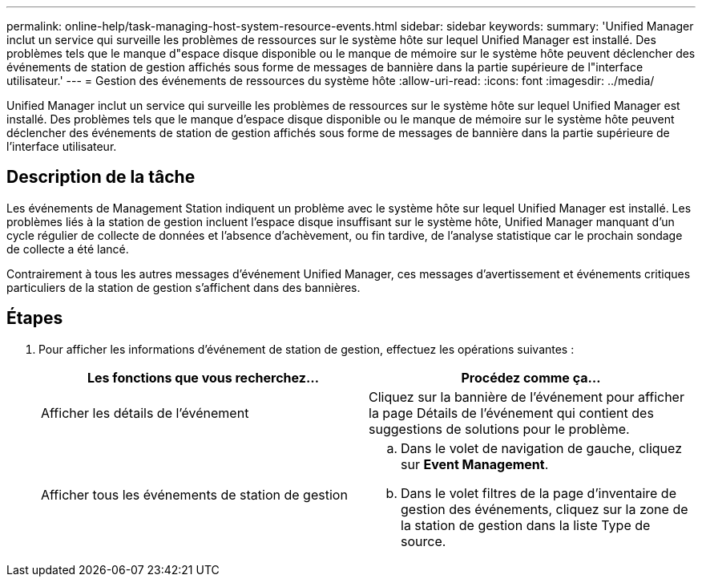 ---
permalink: online-help/task-managing-host-system-resource-events.html 
sidebar: sidebar 
keywords:  
summary: 'Unified Manager inclut un service qui surveille les problèmes de ressources sur le système hôte sur lequel Unified Manager est installé. Des problèmes tels que le manque d"espace disque disponible ou le manque de mémoire sur le système hôte peuvent déclencher des événements de station de gestion affichés sous forme de messages de bannière dans la partie supérieure de l"interface utilisateur.' 
---
= Gestion des événements de ressources du système hôte
:allow-uri-read: 
:icons: font
:imagesdir: ../media/


[role="lead"]
Unified Manager inclut un service qui surveille les problèmes de ressources sur le système hôte sur lequel Unified Manager est installé. Des problèmes tels que le manque d'espace disque disponible ou le manque de mémoire sur le système hôte peuvent déclencher des événements de station de gestion affichés sous forme de messages de bannière dans la partie supérieure de l'interface utilisateur.



== Description de la tâche

Les événements de Management Station indiquent un problème avec le système hôte sur lequel Unified Manager est installé. Les problèmes liés à la station de gestion incluent l'espace disque insuffisant sur le système hôte, Unified Manager manquant d'un cycle régulier de collecte de données et l'absence d'achèvement, ou fin tardive, de l'analyse statistique car le prochain sondage de collecte a été lancé.

Contrairement à tous les autres messages d'événement Unified Manager, ces messages d'avertissement et événements critiques particuliers de la station de gestion s'affichent dans des bannières.



== Étapes

. Pour afficher les informations d'événement de station de gestion, effectuez les opérations suivantes :
+
|===
| Les fonctions que vous recherchez... | Procédez comme ça... 


 a| 
Afficher les détails de l'événement
 a| 
Cliquez sur la bannière de l'événement pour afficher la page Détails de l'événement qui contient des suggestions de solutions pour le problème.



 a| 
Afficher tous les événements de station de gestion
 a| 
.. Dans le volet de navigation de gauche, cliquez sur *Event Management*.
.. Dans le volet filtres de la page d'inventaire de gestion des événements, cliquez sur la zone de la station de gestion dans la liste Type de source.


|===

